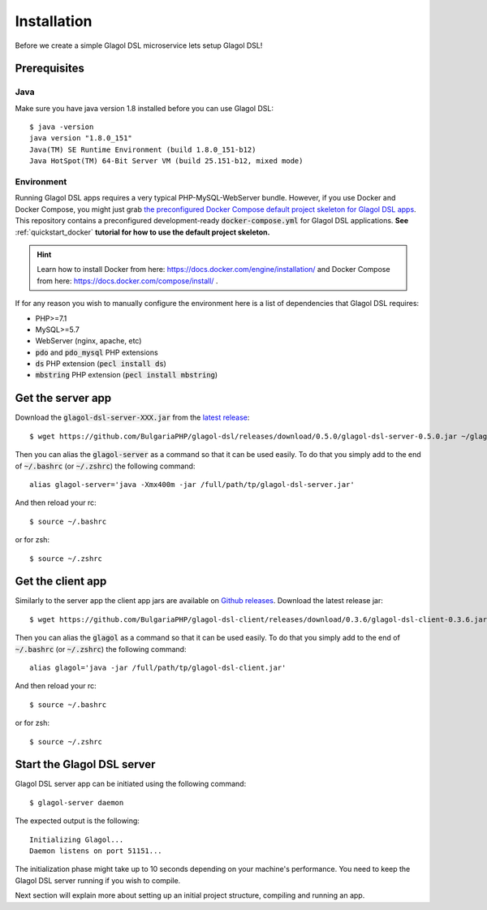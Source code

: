 .. _installation:

Installation
============
Before we create a simple Glagol DSL microservice lets setup Glagol DSL!

Prerequisites
-------------

Java
####
Make sure you have java version 1.8 installed before you can use Glagol DSL::

    $ java -version
    java version "1.8.0_151"
    Java(TM) SE Runtime Environment (build 1.8.0_151-b12)
    Java HotSpot(TM) 64-Bit Server VM (build 25.151-b12, mixed mode)

Environment
###########
Running Glagol DSL apps requires a very typical PHP-MySQL-WebServer bundle. However, if you use Docker and Docker Compose, you might just grab `the preconfigured Docker Compose default project skeleton for Glagol DSL apps <https://github.com/glagol-dsl/docker-compose-project-skeleton>`_. This repository contains a preconfigured development-ready :code:`docker-compose.yml` for Glagol DSL applications. **See** :ref:`quickstart_docker` **tutorial for how to use the default project skeleton.**

.. hint::

    Learn how to install Docker from here: https://docs.docker.com/engine/installation/ and Docker Compose from here: https://docs.docker.com/compose/install/ .

If for any reason you wish to manually configure the environment here is a list of dependencies that Glagol DSL requires:

- PHP>=7.1
- MySQL>=5.7
- WebServer (nginx, apache, etc)
- :code:`pdo` and :code:`pdo_mysql` PHP extensions
- :code:`ds` PHP extension (:code:`pecl install ds`)
- :code:`mbstring` PHP extension (:code:`pecl install mbstring`)

Get the server app
------------------
Download the :code:`glagol-dsl-server-XXX.jar` from the `latest release <https://github.com/BulgariaPHP/glagol-dsl/releases/latest>`_::

    $ wget https://github.com/BulgariaPHP/glagol-dsl/releases/download/0.5.0/glagol-dsl-server-0.5.0.jar ~/glagol-dsl-server.jar

Then you can alias the :code:`glagol-server` as a command so that it can be used easily. To do that you simply add to the end of :code:`~/.bashrc` (or :code:`~/.zshrc`) the following command::

    alias glagol-server='java -Xmx400m -jar /full/path/tp/glagol-dsl-server.jar'

And then reload your rc::

    $ source ~/.bashrc

or for zsh::

    $ source ~/.zshrc

Get the client app
-----------------------------
Similarly to the server app the client app jars are available on `Github releases <https://github.com/BulgariaPHP/glagol-dsl-client/releases/latest>`_. Download the latest release jar::

    $ wget https://github.com/BulgariaPHP/glagol-dsl-client/releases/download/0.3.6/glagol-dsl-client-0.3.6.jar ~/glagol-dsl-client.jar

Then you can alias the :code:`glagol` as a command so that it can be used easily. To do that you simply add to the end of :code:`~/.bashrc` (or :code:`~/.zshrc`) the following command::

    alias glagol='java -jar /full/path/tp/glagol-dsl-client.jar'

And then reload your rc::

    $ source ~/.bashrc

or for zsh::

    $ source ~/.zshrc

Start the Glagol DSL server
---------------------------
Glagol DSL server app can be initiated using the following command::

    $ glagol-server daemon

The expected output is the following::

    Initializing Glagol...
    Daemon listens on port 51151...

The initialization phase might take up to 10 seconds depending on your machine's performance. You need to keep the Glagol DSL server running if you wish to compile.

Next section will explain more about setting up an initial project structure, compiling and running an app.
